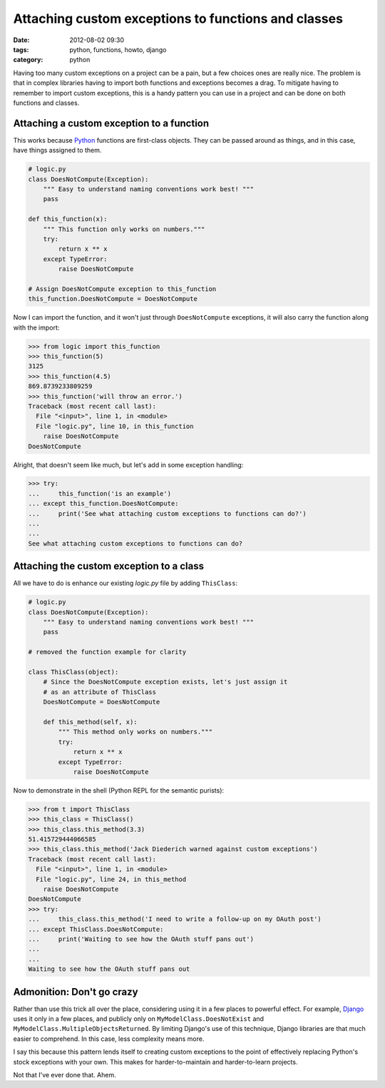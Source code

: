 ====================================================
Attaching custom exceptions to functions and classes
====================================================

:date: 2012-08-02 09:30
:tags: python, functions, howto, django
:category: python

Having too many custom exceptions on a project can be a pain, but a few choices ones are really nice. The problem is that in complex libraries having to import both functions and exceptions becomes a drag. To mitigate having to remember to import custom exceptions, this is a handy pattern you can use in a project and can be done on both functions and classes.

.. _Python: http://python.org

Attaching a custom exception to a function
==========================================

This works because Python_ functions are first-class objects. They can be passed around as things, and in this case, have things assigned to them.

.. code-block:: python

    # logic.py
    class DoesNotCompute(Exception):
        """ Easy to understand naming conventions work best! """
        pass

    def this_function(x):
        """ This function only works on numbers."""
        try:
            return x ** x 
        except TypeError:
            raise DoesNotCompute

    # Assign DoesNotCompute exception to this_function
    this_function.DoesNotCompute = DoesNotCompute

Now I can import the function, and it won't just through ``DoesNotCompute`` exceptions, it will also carry the function along with the import:

.. code-block:: python

    >>> from logic import this_function
    >>> this_function(5)
    3125
    >>> this_function(4.5)
    869.8739233809259
    >>> this_function('will throw an error.')
    Traceback (most recent call last):
      File "<input>", line 1, in <module>
      File "logic.py", line 10, in this_function
        raise DoesNotCompute
    DoesNotCompute

Alright, that doesn't seem like much, but let's add in some exception handling:

.. code-block:: python

    >>> try:
    ...     this_function('is an example')
    ... except this_function.DoesNotCompute:
    ...     print('See what attaching custom exceptions to functions can do?')
    ...     
    ... 
    See what attaching custom exceptions to functions can do?

Attaching the custom exception to a class
=============================================

All we have to do is enhance our existing `logic.py` file by adding ``ThisClass``:

.. code-block:: python

    # logic.py
    class DoesNotCompute(Exception):
        """ Easy to understand naming conventions work best! """
        pass

    # removed the function example for clarity
    
    class ThisClass(object):
        # Since the DoesNotCompute exception exists, let's just assign it
        # as an attribute of ThisClass
        DoesNotCompute = DoesNotCompute 
    
        def this_method(self, x):
            """ This method only works on numbers."""
            try:
                return x ** x 
            except TypeError:
                raise DoesNotCompute

Now to demonstrate in the shell (Python REPL for the semantic purists):

.. code-block:: python

    >>> from t import ThisClass
    >>> this_class = ThisClass()
    >>> this_class.this_method(3.3)
    51.415729444066585
    >>> this_class.this_method('Jack Diederich warned against custom exceptions')
    Traceback (most recent call last):
      File "<input>", line 1, in <module>
      File "logic.py", line 24, in this_method
        raise DoesNotCompute
    DoesNotCompute
    >>> try:
    ...     this_class.this_method('I need to write a follow-up on my OAuth post')
    ... except ThisClass.DoesNotCompute:
    ...     print('Waiting to see how the OAuth stuff pans out')
    ...
    ... 
    Waiting to see how the OAuth stuff pans out

Admonition: Don't go crazy
==========================

Rather than use this trick all over the place, considering using it in a few places to powerful effect. For example, Django_ uses it only in a few places, and publicly only on ``MyModelClass.DoesNotExist`` and ``MyModelClass.MultipleObjectsReturned``. By limiting Django's use of this technique, Django libraries are that much easier to comprehend. In this case, less complexity means more.

.. _Django: http://djangoproject.com

I say this because this pattern lends itself to creating custom exceptions to the point of effectively replacing Python's stock exceptions with your own. This  makes for harder-to-maintain and harder-to-learn projects.

Not that I've ever done that. Ahem.